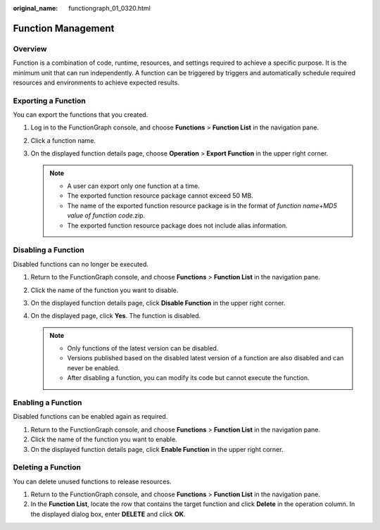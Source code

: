 :original_name: functiongraph_01_0320.html

.. _functiongraph_01_0320:

Function Management
===================

Overview
--------

Function is a combination of code, runtime, resources, and settings required to achieve a specific purpose. It is the minimum unit that can run independently. A function can be triggered by triggers and automatically schedule required resources and environments to achieve expected results.

Exporting a Function
--------------------

You can export the functions that you created.

#. Log in to the FunctionGraph console, and choose **Functions** > **Function List** in the navigation pane.
#. Click a function name.
#. On the displayed function details page, choose **Operation** > **Export Function** in the upper right corner.

   .. note::

      -  A user can export only one function at a time.
      -  The exported function resource package cannot exceed 50 MB.
      -  The name of the exported function resource package is in the format of *function name*\ +\ *MD5 value of function code*.zip.
      -  The exported function resource package does not include alias information.

Disabling a Function
--------------------

Disabled functions can no longer be executed.

#. Return to the FunctionGraph console, and choose **Functions** > **Function List** in the navigation pane.
#. Click the name of the function you want to disable.
#. On the displayed function details page, click **Disable Function** in the upper right corner.
#. On the displayed page, click **Yes**. The function is disabled.

   .. note::

      -  Only functions of the latest version can be disabled.
      -  Versions published based on the disabled latest version of a function are also disabled and can never be enabled.
      -  After disabling a function, you can modify its code but cannot execute the function.

Enabling a Function
-------------------

Disabled functions can be enabled again as required.

#. Return to the FunctionGraph console, and choose **Functions** > **Function List** in the navigation pane.
#. Click the name of the function you want to enable.
#. On the displayed function details page, click **Enable Function** in the upper right corner.

Deleting a Function
-------------------

You can delete unused functions to release resources.

#. Return to the FunctionGraph console, and choose **Functions** > **Function List** in the navigation pane.
#. In the **Function List**, locate the row that contains the target function and click **Delete** in the operation column. In the displayed dialog box, enter **DELETE** and click **OK**.
